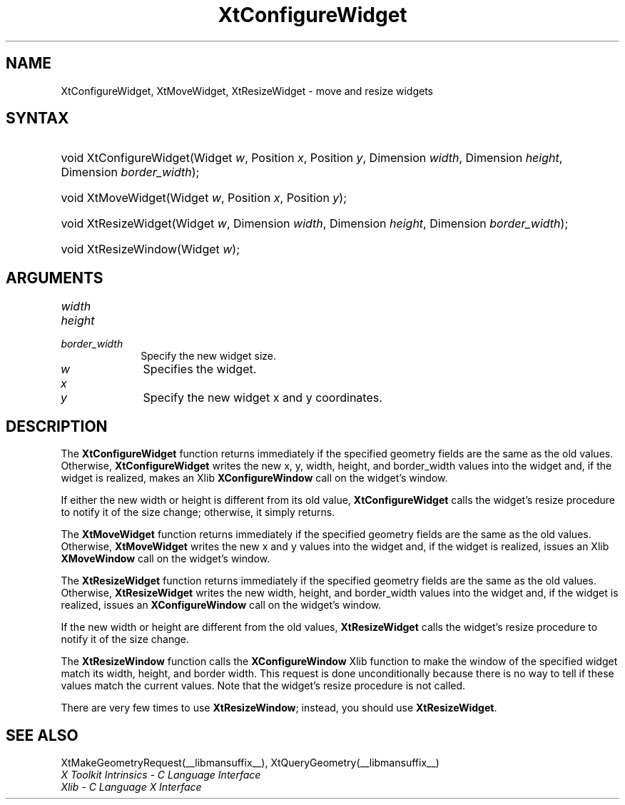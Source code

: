 .\" Copyright 1993 X Consortium
.\"
.\" Permission is hereby granted, free of charge, to any person obtaining
.\" a copy of this software and associated documentation files (the
.\" "Software"), to deal in the Software without restriction, including
.\" without limitation the rights to use, copy, modify, merge, publish,
.\" distribute, sublicense, and/or sell copies of the Software, and to
.\" permit persons to whom the Software is furnished to do so, subject to
.\" the following conditions:
.\"
.\" The above copyright notice and this permission notice shall be
.\" included in all copies or substantial portions of the Software.
.\"
.\" THE SOFTWARE IS PROVIDED "AS IS", WITHOUT WARRANTY OF ANY KIND,
.\" EXPRESS OR IMPLIED, INCLUDING BUT NOT LIMITED TO THE WARRANTIES OF
.\" MERCHANTABILITY, FITNESS FOR A PARTICULAR PURPOSE AND NONINFRINGEMENT.
.\" IN NO EVENT SHALL THE X CONSORTIUM BE LIABLE FOR ANY CLAIM, DAMAGES OR
.\" OTHER LIABILITY, WHETHER IN AN ACTION OF CONTRACT, TORT OR OTHERWISE,
.\" ARISING FROM, OUT OF OR IN CONNECTION WITH THE SOFTWARE OR THE USE OR
.\" OTHER DEALINGS IN THE SOFTWARE.
.\"
.\" Except as contained in this notice, the name of the X Consortium shall
.\" not be used in advertising or otherwise to promote the sale, use or
.\" other dealings in this Software without prior written authorization
.\" from the X Consortium.
.\"
.ds tk X Toolkit
.ds xT X Toolkit Intrinsics \- C Language Interface
.ds xI Intrinsics
.ds xW X Toolkit Athena Widgets \- C Language Interface
.ds xL Xlib \- C Language X Interface
.ds xC Inter-Client Communication Conventions Manual
.ds Rn 3
.ds Vn 2.2
.hw XtConfigure-Widget XtMove-Widget XtResize-Widget wid-get
.na
.TH XtConfigureWidget __libmansuffix__ __xorgversion__ "XT FUNCTIONS"
.SH NAME
XtConfigureWidget, XtMoveWidget, XtResizeWidget \- move and resize widgets
.SH SYNTAX
.HP
void XtConfigureWidget(Widget \fIw\fP, Position \fIx\fP, Position \fIy\fP,
Dimension \fIwidth\fP, Dimension \fIheight\fP, Dimension \fIborder_width\fP);
.HP
void XtMoveWidget(Widget \fIw\fP, Position \fIx\fP, Position \fIy\fP);
.HP
void XtResizeWidget(Widget \fIw\fP, Dimension \fIwidth\fP, Dimension
\fIheight\fP, Dimension \fIborder_width\fP);
.HP
void XtResizeWindow(Widget \fIw\fP);
.SH ARGUMENTS
.IP \fIwidth\fP 1i
.br
.ns
.IP \fIheight\fP 1i
.br
.ns
.IP \fIborder_width\fP 1i
Specify the new widget size.
.IP \fIw\fP 1i
Specifies the widget.
.IP \fIx\fP 1i
.br
.ns
.IP \fIy\fP 1i
Specify the new widget x and y coordinates.
.SH DESCRIPTION
The
.B XtConfigureWidget
function returns immediately if the specified geometry fields
are the same as the old values.
Otherwise,
.B XtConfigureWidget
writes the new x, y, width, height, and border_width values
into the widget and, if the widget is realized, makes an Xlib
.B XConfigureWindow
call on the widget's window.
.LP
If either the new width or height is different from its old value,
.B XtConfigureWidget
calls the widget's resize procedure to notify it of the size change;
otherwise, it simply returns.
.LP
The
.B XtMoveWidget
function returns immediately if the specified geometry fields
are the same as the old values.
Otherwise,
.B XtMoveWidget
writes the new x and y values into the widget
and, if the widget is realized, issues an Xlib
.B XMoveWindow
call on the widget's window.
.LP
The
.B XtResizeWidget
function returns immediately if the specified geometry fields
are the same as the old values.
Otherwise,
.B XtResizeWidget
writes the new width, height, and border_width values into
the widget and, if the widget is realized, issues an
.B XConfigureWindow
call on the widget's window.
.LP
If the new width or height are different from the old values,
.B XtResizeWidget
calls the widget's resize procedure to notify it of the size change.
.LP
The
.B XtResizeWindow
function calls the
.B XConfigureWindow
Xlib function to make the window of the specified widget match its width,
height, and border width.
This request is done unconditionally because there is no way to tell if these
values match the current values.
Note that the widget's resize procedure is not called.
.LP
There are very few times to use
.BR XtResizeWindow ;
instead, you should use
.BR XtResizeWidget .
.SH "SEE ALSO"
XtMakeGeometryRequest(__libmansuffix__),
XtQueryGeometry(__libmansuffix__)
.br
\fI\*(xT\fP
.br
\fI\*(xL\fP

